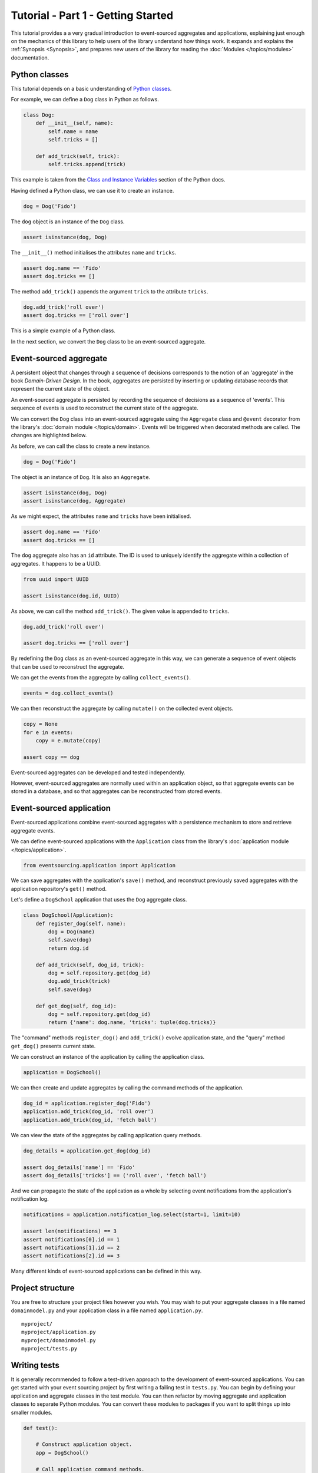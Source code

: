 ===================================
Tutorial - Part 1 - Getting Started
===================================

This tutorial provides a a very gradual introduction to event-sourced aggregates and
applications, explaining just enough on the mechanics of this library to help users
of the library understand how things work. It expands and explains the
:ref:`Synopsis <Synopsis>`, and prepares new users of the library for reading
the :doc:`Modules </topics/modules>` documentation.


Python classes
==============

This tutorial depends on a basic understanding of
`Python classes <https://docs.python.org/3/tutorial/classes.html>`__.

For example, we can define a ``Dog`` class in Python as follows.

.. code-block:: python

    class Dog:
        def __init__(self, name):
            self.name = name
            self.tricks = []

        def add_trick(self, trick):
            self.tricks.append(trick)

This example is taken from the `Class and Instance Variables
<https://docs.python.org/3/tutorial/classes.html#class-and-instance-variables>`__
section of the Python docs.

Having defined a Python class, we can use it to create an instance.

.. code-block:: python

    dog = Dog('Fido')


The ``dog`` object is an instance of the ``Dog`` class.

.. code-block:: python

    assert isinstance(dog, Dog)


The ``__init__()`` method initialises the attributes ``name`` and ``tricks``.

.. code-block:: python

    assert dog.name == 'Fido'
    assert dog.tricks == []

The method ``add_trick()`` appends the argument ``trick`` to the attribute ``tricks``.

.. code-block:: python

    dog.add_trick('roll over')
    assert dog.tricks == ['roll over']

This is a simple example of a Python class.

In the next section, we convert the ``Dog`` class to be an event-sourced aggregate.

Event-sourced aggregate
=======================

A persistent object that changes through a sequence of decisions
corresponds to the notion of an 'aggregate' in the book *Domain-Driven Design*.
In the book, aggregates are persisted by inserting or updating
database records that represent the current state of the object.

An event-sourced aggregate is persisted by recording the sequence of decisions
as a sequence of 'events'. This sequence of events is used to reconstruct
the current state of the aggregate.

We can convert the ``Dog`` class into an event-sourced aggregate using
the ``Aggregate`` class and ``@event`` decorator from the library's
:doc:`domain module </topics/domain>`. Events will be triggered when
decorated methods are called. The changes are highlighted below.

.. code-block:: python
    :emphasize-lines: 3,4,9

    from eventsourcing.domain import Aggregate, event

    class Dog(Aggregate):
        @event('Registered')
        def __init__(self, name):
            self.name = name
            self.tricks = []

        @event('TrickAdded')
        def add_trick(self, trick):
            self.tricks.append(trick)


As before, we can call the class to create a new instance.

.. code-block:: python

    dog = Dog('Fido')

The object is an instance of ``Dog``. It is also an ``Aggregate``.

.. code-block:: python

    assert isinstance(dog, Dog)
    assert isinstance(dog, Aggregate)

As we might expect, the attributes ``name`` and ``tricks`` have been initialised.

.. code-block:: python

    assert dog.name == 'Fido'
    assert dog.tricks == []


The ``dog`` aggregate also has an ``id`` attribute. The ID is used to uniquely identify
the aggregate within a collection of aggregates. It happens to be a UUID.

.. code-block:: python

    from uuid import UUID

    assert isinstance(dog.id, UUID)


As above, we can call the method ``add_trick()``. The given value is appended to ``tricks``.

.. code-block:: python

    dog.add_trick('roll over')

    assert dog.tricks == ['roll over']

By redefining the ``Dog`` class as an event-sourced aggregate in this way, we can
generate a sequence of event objects that can be used to reconstruct the aggregate.

We can get the events from the aggregate by calling ``collect_events()``.

.. code-block:: python

    events = dog.collect_events()


We can then reconstruct the aggregate by calling ``mutate()`` on the collected event objects.

.. code-block:: python

    copy = None
    for e in events:
        copy = e.mutate(copy)

    assert copy == dog


Event-sourced aggregates can be developed and tested independently.

However, event-sourced aggregates are normally used within an application object, so
that aggregate events can be stored in a database, and so that aggregates can
be reconstructed from stored events.


Event-sourced application
=========================

Event-sourced applications combine event-sourced aggregates
with a persistence mechanism to store and retrieve aggregate events.

We can define event-sourced applications with the ``Application`` class
from the library's :doc:`application module </topics/application>`.

.. code-block:: python

    from eventsourcing.application import Application


We can save aggregates with the application's ``save()`` method, and
reconstruct previously saved aggregates with the application repository's
``get()`` method.

Let's define a ``DogSchool`` application that uses the ``Dog`` aggregate class.

.. code-block:: python

    class DogSchool(Application):
        def register_dog(self, name):
            dog = Dog(name)
            self.save(dog)
            return dog.id

        def add_trick(self, dog_id, trick):
            dog = self.repository.get(dog_id)
            dog.add_trick(trick)
            self.save(dog)

        def get_dog(self, dog_id):
            dog = self.repository.get(dog_id)
            return {'name': dog.name, 'tricks': tuple(dog.tricks)}

The "command" methods ``register_dog()`` and ``add_trick()`` evolve application
state, and the "query" method ``get_dog()`` presents current state.

We can construct an instance of the application by calling the application class.

.. code-block:: python

    application = DogSchool()


We can then create and update aggregates by calling the command methods of the application.

.. code-block:: python

    dog_id = application.register_dog('Fido')
    application.add_trick(dog_id, 'roll over')
    application.add_trick(dog_id, 'fetch ball')


We can view the state of the aggregates by calling application query methods.

.. code-block:: python

    dog_details = application.get_dog(dog_id)

    assert dog_details['name'] == 'Fido'
    assert dog_details['tricks'] == ('roll over', 'fetch ball')

And we can propagate the state of the application as a whole by selecting
event notifications from the application's notification log.

.. code-block:: python

    notifications = application.notification_log.select(start=1, limit=10)

    assert len(notifications) == 3
    assert notifications[0].id == 1
    assert notifications[1].id == 2
    assert notifications[2].id == 3

Many different kinds of event-sourced applications can
be defined in this way.


Project structure
=================

You are free to structure your project files however you wish. You
may wish to put your aggregate classes in a file named
``domainmodel.py`` and your application class in a file named
``application.py``.

::

    myproject/
    myproject/application.py
    myproject/domainmodel.py
    myproject/tests.py


Writing tests
=============

It is generally recommended to follow a test-driven approach to the development of
event-sourced applications. You can get started with your event sourcing project by
first writing a failing test in ``tests.py``. You can begin by defining your application
and aggregate classes in the test module. You can then refactor by moving aggregate and
application classes to separate Python modules. You can convert these modules to packages
if you want to split things up into smaller modules.

.. code-block:: python

    def test():

        # Construct application object.
        app = DogSchool()

        # Call application command methods.
        dog_id = app.register_dog('Fido')
        app.add_trick(dog_id, 'roll over')
        app.add_trick(dog_id, 'fetch ball')

        # Call application query method.
        assert app.get_dog(dog_id) == {
            'name': 'Fido',
            'tricks': (
                'roll over',
                'fetch ball'
            )
        }

Exercise
========

Try it for yourself by copying the code snippets above into your IDE, and running the test.


.. code-block:: python

    test()


Next steps
==========

* For more information about event-sourced aggregates, please
  read :doc:`Part 2 </topics/tutorial/part2>` of this tutorial.
* For more information about event-sourced applications, please
  read :doc:`Part 3 </topics/tutorial/part3>` of this tutorial.
